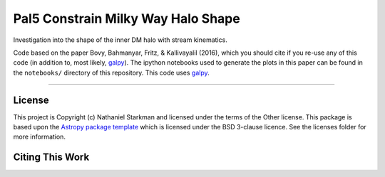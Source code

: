 Pal5 Constrain Milky Way Halo Shape
===================================

.. image:: http://img.shields.io/badge/powered%20by-AstroPy-orange.svg?style=flat
    :target: http://www.astropy.org
    :alt: Powered by Astropy Badge

Investigation into the shape of the inner DM halo with stream
kinematics.

Code based on the paper Bovy, Bahmanyar, Fritz, & Kallivayalil (2016),
which you should cite if you re-use any of this code (in addition to,
most likely, `galpy <https://github.com/jobovy/galpy>`__).
The ipython notebooks used to generate the plots in this paper can be
found in the ``notebooks/`` directory of this repository.
This code uses `galpy <https://github.com/jobovy/galpy>`__.



------------


License
-------

This project is Copyright (c) Nathaniel Starkman and licensed under
the terms of the Other license. This package is based upon
the `Astropy package template <https://github.com/astropy/package-template>`_
which is licensed under the BSD 3-clause licence. See the licenses folder for
more information.


Citing This Work
----------------


